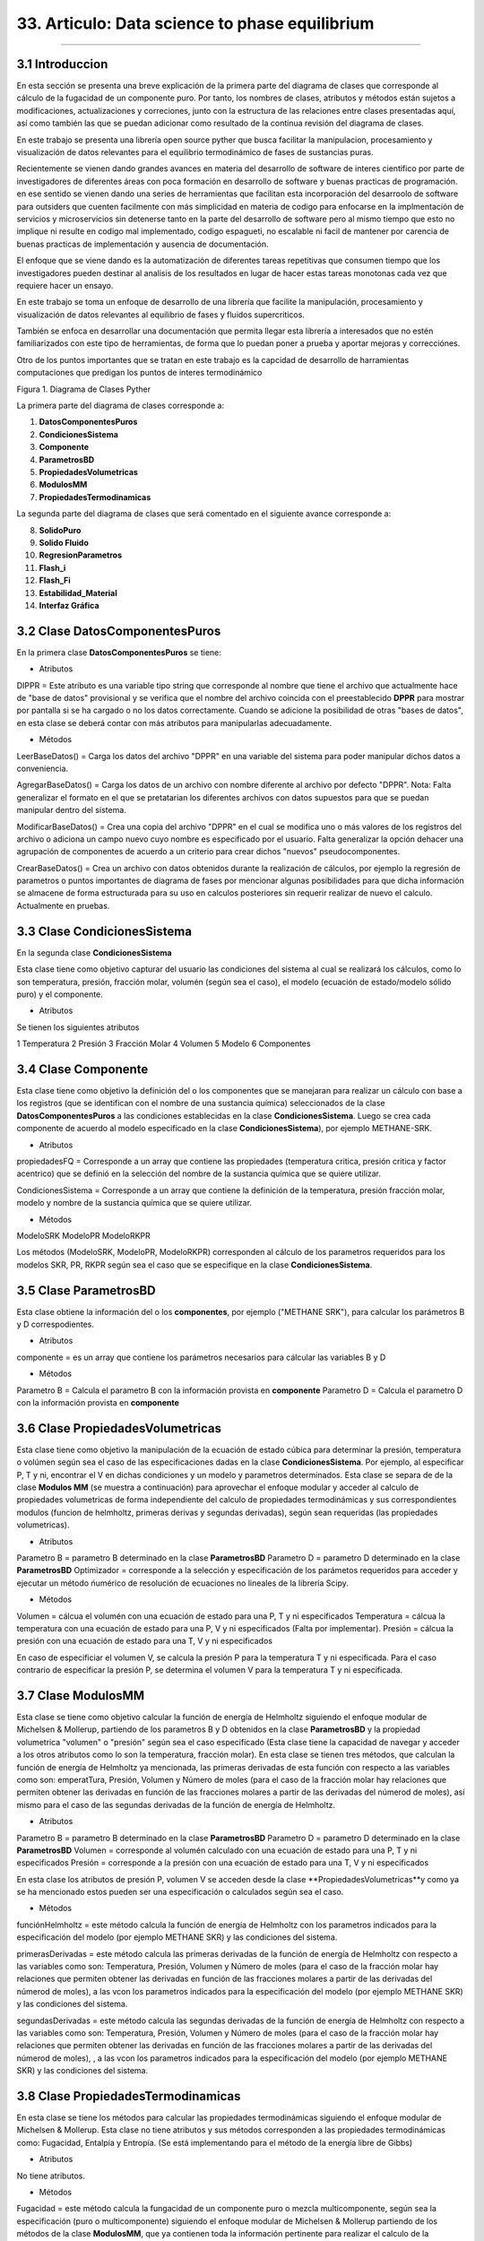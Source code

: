 33. Articulo: Data science to phase equilibrium
*************************
*************************

3.1 Introduccion
----------------

En esta sección se presenta una breve explicación de la primera parte del diagrama de clases que corresponde al cálculo de la fugacidad de un componente puro. Por tanto, los nombres de clases, atributos y métodos están sujetos a modificaciones, actualizaciones y correciones, junto con la estructura de las relaciones entre clases presentadas aquí, así como también las que se puedan adicionar como resultado de la continua revisión del diagrama de clases.

En este trabajo se presenta una librería open source pyther que busca facilitar la manipulacion, procesamiento y visualización de datos relevantes para el equilibrio termodinámico de fases de sustancias puras.


Recientemente se vienen dando grandes avances en materia del desarrollo de software de interes cientifico por parte de investigadores de diferentes áreas con poca formación en desarrollo de software y buenas practicas de programación. en ese sentido se vienen dando una series de herramientas que facilitan esta incorporación del desarroolo de software para outsiders que cuenten facilmente con más simplicidad en materia de codigo para enfocarse en la implmentación de servicios y microservicios sin detenerse tanto en la parte del desarrollo de software pero al mismo tiempo que esto no implique ni resulte en codigo mal implementado, codigo espagueti, no escalable ni facil de mantener por carencia de buenas practicas de implementación y ausencia de documentación.


El enfoque que se viene dando es la automatización de diferentes tareas repetitivas que consumen tiempo que los investigadores pueden destinar al analisis de los resultados en lugar de hacer estas tareas monotonas cada vez que requiere hacer un ensayo.


En este trabajo se toma un enfoque de desarrollo de una librería que facilite la manipulación, procesamiento y visualización de datos relevantes al equilibrio de fases y fluidos supercriticos.

También se enfoca en desarrollar una documentación que permita llegar esta librería a interesados que no estén familiarizados con este tipo de herramientas, de forma que lo puedan poner a prueba y aportar mejoras y correcciónes.

Otro de los puntos importantes que se tratan en este trabajo es la capcidad de desarrollo de harramientas computaciones que predigan los puntos de interes termodinámico 

Figura 1. Diagrama de Clases Pyther

.. image:: _static/diagrama_clase_8.jpeg
	:width: 1200

La primera parte del diagrama de clases corresponde a:

1. **DatosComponentesPuros**
2. **CondicionesSistema**
3. **Componente**
4. **ParametrosBD**
5. **PropiedadesVolumetricas**
6. **ModulosMM**
7. **PropiedadesTermodinamicas**

La segunda parte del diagrama de clases que será comentado en el siguiente avance corresponde a:

8. **SolidoPuro**
9. **Solido Fluido**
10. **RegresionParametros**
11. **Flash_i**
12. **Flash_Fi**
13. **Estabilidad_Material**
14. **Interfaz Gráfica**

3.2 Clase DatosComponentesPuros
-------------------------------

En la primera clase **DatosComponentesPuros** se tiene:

- Atributos

DIPPR = Este atributo es una variable tipo string que corresponde al nombre que tiene el archivo que actualmente hace de "base de datos" provisional y se verifica que el nombre del archivo coincida con el preestablecido **DPPR** para mostrar por pantalla si se ha cargado o no los datos correctamente. Cuando se adicione la posibilidad de otras "bases de datos", en esta clase se deberá contar con más atributos para manipularlas adecuadamente.

- Métodos

LeerBaseDatos() = Carga los datos del archivo "DPPR" en una variable del sistema para poder manipular dichos datos a conveniencia.

AgregarBaseDatos() = Carga los datos de un archivo con nombre diferente al archivo por defecto "DPPR". Nota: Falta generalizar el formato en el que se pretatarian los diferentes archivos con datos supuestos para que se puedan manipular dentro del sistema.

ModificarBaseDatos() = Crea una copia del archivo "DPPR" en el cual se modifica uno o más valores de los registros del archivo o adiciona un campo nuevo cuyo nombre es especificado por el usuario. Falta generalizar la opción dehacer una agrupación de componentes de acuerdo a un criterio para crear dichos "nuevos" pseudocomponentes.

CrearBaseDatos() = Crea un archivo con datos obtenidos durante la realización de cálculos, por ejemplo la regresión de parametros o puntos importantes de diagrama de fases por mencionar algunas posibilidades para que dicha información se almacene de forma estructurada para su uso en calculos posteriores sin requerir realizar de nuevo el calculo. Actualmente en pruebas. 

3.3 Clase CondicionesSistema
----------------------------

En la segunda clase **CondicionesSistema**

Esta clase tiene como objetivo capturar del usuario las condiciones del sistema al cual se realizará los cálculos, como lo son temperatura, presión, fracción molar, volumén (según sea el caso), el modelo (ecuación de estado/modelo sólido puro) y el componente. 

- Atributos

Se tienen los siguientes atributos

1 Temperatura 
2 Presión 
3 Fracción Molar 
4 Volumen 
5 Modelo
6 Componentes


3.4 Clase Componente
--------------------

Esta clase tiene como objetivo la definición del o los componentes que se manejaran para realizar un cálculo con base a los registros (que se identifican con el nombre de una sustancia química) seleccionados de la clase **DatosComponentesPuros** a las condiciones establecidas en la clase **CondicionesSistema**. Luego se crea cada componente de acuerdo al modelo especificado en la clase **CondicionesSistema**), por ejemplo METHANE-SRK.

- Atributos

propiedadesFQ = Corresponde a un array que contiene las propiedades (temperatura critica, presión critica y factor acentrico) que se definió en la selección del nombre de la sustancia química que se quiere utilizar.

CondicionesSistema = Corresponde a un array que contiene la definición de la temperatura, presión fracción molar, modelo y nombre de la sustancia química que se quiere utilizar.

- Métodos

ModeloSRK
ModeloPR
ModeloRKPR

Los métodos (ModeloSRK, ModeloPR, ModeloRKPR) corresponden al cálculo de los parametros requeridos para los modelos SKR, PR, RKPR según sea el caso que se especifique en la clase **CondicionesSistema**. 

3.5 Clase ParametrosBD
----------------------
 
Esta clase obtiene la información del o los **componentes**, por ejemplo ("METHANE SRK"), para calcular los parámetros B y D correspodientes.

- Atributos

componente = es un array que contiene los parámetros necesarios para cálcular las variables B y D 

- Métodos

Parametro B = Calcula el parametro B con la información provista en **componente** 
Parametro D = Calcula el parametro D con la información provista en **componente**

3.6 Clase PropiedadesVolumetricas
---------------------------------

Esta clase tiene como objetivo la manipulación de la ecuación de estado cúbica para determinar la presión, temperatura o volúmen según sea el caso de las especificaciones dadas en la clase **CondicionesSistema**. Por ejemplo, al especificar P, T y ni, encontrar el V en dichas condiciones y un modelo y parametros determinados. Esta clase se separa de de la clase **Modulos MM** (se muestra a continuación) para aprovechar el enfoque modular y acceder al calculo de propiedades volumetricas de forma independiente del calculo de propiedades termodinámicas y sus correspondientes modulos (funcion de helmholtz, primeras derivas y segundas derivadas), según sean requeridas (las propiedades volumetricas). 

- Atributos

Parametro B = parametro B determinado en la clase **ParametrosBD** 
Parametro D = parametro D determinado en la clase **ParametrosBD**
Optimizador = corresponde a la selección y especificación de los parámetos requeridos para acceder y ejecutar un método ńumérico de resolución de ecuaciones no lineales de la librería Scipy. 

- Métodos

Volumen = cálcua el volumén con una ecuación de estado para una P, T y ni especificados
Temperatura = cálcua la temperatura con una ecuación de estado para una P, V y ni especificados (Falta por implementar). 
Presión = cálcua la presión con una ecuación de estado para una T, V y ni especificados

En caso de especificiar el volumen V, se calcula la presión P para la temperatura T y ni especificada. Para el caso contrario de especificar la presión P, se determina el volumen V para la temperatura T y ni especificada.

3.7 Clase ModulosMM
-------------------

Esta clase se tiene como objetivo calcular la función de energía de Helmholtz siguiendo el enfoque modular de Michelsen & Mollerup, partiendo de los parametros B y D obtenidos en la clase **ParametrosBD** y la propiedad volumetrica "volumen" o "presión" según sea el caso especificado (Esta clase tiene la capacidad de navegar y acceder a los otros atributos como lo son la temperatura, fracción molar). En esta clase se tienen tres métodos, que calculan la función de energía de Helmholtz ya mencionada, las primeras derivadas de esta función con respecto a las variables como son: emperatTura, Presión, Volumen y Número de moles (para el caso de la fracción molar hay relaciones que permiten obtener las derivadas en función de las fracciones molares a partir de las derivadas del númerod de moles), así mismo para el caso de las segundas derivadas de la función de energía de Helmholtz.

- Atributos

Parametro B = parametro B determinado en la clase **ParametrosBD** 
Parametro D = parametro D determinado en la clase **ParametrosBD**
Volumen = corresponde al volumén calculado con una ecuación de estado para una P, T y ni especificados
Presión = corresponde a la presión con una ecuación de estado para una T, V y ni especificados

En esta clase los atributos de presión P, volumen V se acceden desde la clase **PropiedadesVolumetricas**y como ya se ha mencionado estos pueden ser una especificación o calculados según sea el caso.

- Métodos

funciónHelmholtz = este método calcula la función de energía de Helmholtz con los parametros indicados para la especificación del modelo (por ejemplo METHANE SKR) y las condiciones del sistema.

primerasDerivadas = este método calcula las primeras derivadas de la función de energía de Helmholtz con respecto a las variables como son: Temperatura, Presión, Volumen y Número de moles (para el caso de la fracción molar hay relaciones que permiten obtener las derivadas en función de las fracciones molares a partir de las derivadas del númerod de moles), a las vcon los parametros indicados para la especificación del modelo (por ejemplo METHANE SKR) y las condiciones del sistema.

segundasDerivadas = este método calcula las segundas derivadas de la función de energía de Helmholtz con respecto a las variables como son: Temperatura, Presión, Volumen y Número de moles (para el caso de la fracción molar hay relaciones que permiten obtener las derivadas en función de las fracciones molares a partir de las derivadas del númerod de moles), , a las vcon los parametros indicados para la especificación del modelo (por ejemplo METHANE SKR) y las condiciones del sistema.

3.8 Clase PropiedadesTermodinamicas
-----------------------------------

En esta clase se tiene los métodos para calcular las propiedades termodinámicas siguiendo el enfoque modular de Michelsen & Mollerup. Esta clase no tiene atributos y sus métodos corresponden a las propiedades termodinámicas como: Fugacidad, Entalpía y Entropía. (Se está implementando para el método de la energía libre de Gibbs)

- Atributos

No tiene atributos.

- Métodos

Fugacidad = este método calcula la fungacidad de un componente puro o mezcla multicomponente, según sea la especificación (puro o multicomponente) siguiendo el enfoque modular de Michelsen & Mollerup partiendo de los métodos de la clase **ModulosMM**, que ya contienen toda la información pertinente para realizar el calculo de la propiedad termodinámica.

Entalpía = este método calcula la entalpía de un componente puro o mezcla multicomponente, según sea la especificación (puro o multicomponente) siguiendo el enfoque modular de Michelsen & Mollerup partiendo de los métodos de la clase **ModulosMM** para el calculo de las primeras y segundas derivadas de la función de energía de Helmholtz, que ya contienen toda la información pertinente para realizar el calculo de la propiedad termodinámica.

Entropía = este método calcula la entropía de un componente puro o mezcla multicomponente, según sea la especificación (puro o multicomponente) siguiendo el enfoque modular de Michelsen & Mollerup partiendo de los métodos de la clase **ModulosMM** para el calculo de las primeras y segundas derivadas de la función de energía de Helmholtz, que ya contienen toda la información pertinente para realizar el calculo de la propiedad termodinámica.

.. Note:: para el caso de las propiedades termodinámica aún no se han terminado de realizar las pruebas que corroboren que los calculos implementados tienen resultados correctos. 

3.9 Clase Estabilidad_Material
------------------------------

En esta clase falta por empezar a documentarla.














